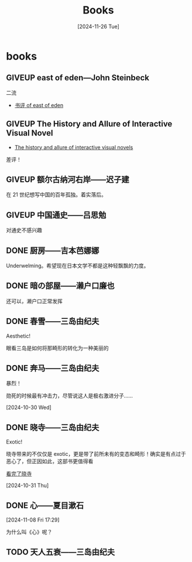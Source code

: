 #+title:Books
#+date: [2024-11-26 Tue]

#+todo: TODO | DONE | GIVEUP
#+options: num:nil
#+html_head: <link rel="stylesheet" type="text/css" href="./css/style.css"/>
#+html_link_home: index.html


* books
:PROPERTIES:
:CUSTOM_ID: books
:END:

** GIVEUP east of eden---John Steinbeck
:PROPERTIES:
:CUSTOM_ID: books-east-of-eden
:END:

二流

  - [[file:diary.org::#review-on-east-of-eden][书评 of east of eden]]

** GIVEUP The History and Allure of Interactive Visual Novel

  - [[file:diary.org::#diary-thehistoryofvisualnovels][The history and allure of interactive visual novels]]

差评！

** GIVEUP 额尔古纳河右岸——迟子建

在 21 世纪想写中国的百年孤独。着实落后。

** GIVEUP 中国通史——吕思勉
:PROPERTIES:
:CUSTOM_ID: books-zhongguotongshi
:END:

对通史不感兴趣

** DONE 厨房——吉本芭娜娜

Underwelming。希望现在日本文学不都是这种轻飘飘的力度。

** DONE 暗の部屋——濑户口廉也

还可以，濑户口正常发挥

** DONE 春雪——三岛由纪夫

Aesthetic!

眼看三岛是如何将那畸形的转化为一种美丽的

** DONE 奔马——三岛由纪夫

暴烈！

勋死的时候最有冲击力，尽管说这人是极右激进分子……

[2024-10-30 Wed]

** DONE 晓寺——三岛由纪夫

Exotic!

晓寺带来的不仅仅是 exotic，更是带了前所未有的变态和畸形！确实是有点过于恶心了，但正因如此，这部书更值得看

[[file:diary.org::#diary-kanwanlexiaosi][看完了晓寺]]

[2024-10-31 Thu]

** DONE 心——夏目漱石
[2024-11-08 Fri 17:29]

为什么叫《心》呢？

** TODO 天人五衰——三岛由纪夫
